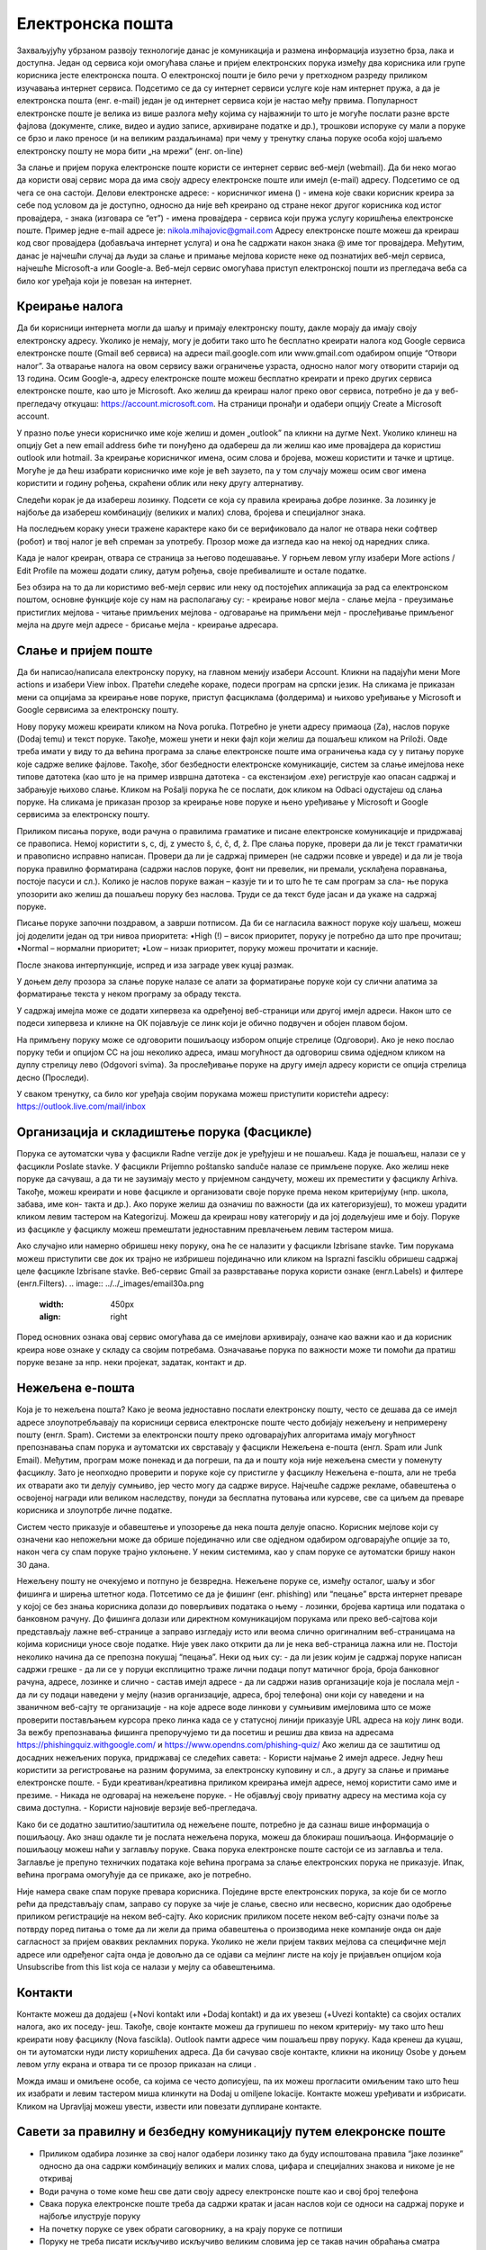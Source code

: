 Електронска пошта
==================

Захваљујућу убрзаном развоју технологије данас је комуникација и размена информација изузетно брза, лака и доступна. Један од сервиса који омогућава слање и пријем електронских порука између два корисника или групе корисника јесте електронска пошта. О електронској пошти је било речи у претходном разреду приликом изучавања интернет сервиса. Подсетимо се да су интернет сервиси услуге које нам интернет пружа, а да је електронска пошта (енг. e-mail) један је од интернет сервиса који је настао међу првима. 
Популарност електронске поште је велика из више разлога међу којима су најважнији то што је могуће послати разне врсте фајлова (документе, слике, видео и аудио записе, архивиране податке и др.), трошкови испоруке су мали а поруке се брзо и лако преносе (и на великим раздаљинама) при чему у тренутку слања поруке особа којој шаљемо електронску пошту не мора бити „на мрежи” (енг. on-line)

За слање и пријем порука електронске поште користи се интернет сервис веб-мејл (webmail). Да би неко могао да користи овај сервис мора да има своју адресу електронске поште или имејл (e-mail) адресу. Подсетимо се од чега се она састоји.
Делови електронске адресе:
- корисничког имена () - имена које сваки корисник креира за себе под условом да је доступно, односно да није већ креирано од стране неког другог корисника код истог провајдера,
- знака  (изговара се “ет”)
- имена провајдера - сервиса који пружа услугу коришћења електронске поште.
Пример једне e-mail адресе је: nikola.mihajovic@gmail.com
Адресу електронске поште можеш да креираш код свог провајдера (добављача интернет услуга) и она ће садржати након знака @ име тог провајдера. 
Међутим, данас је најчешћи случај да људи за слање и примање мејлова користе неке од познатијих веб-мејл сервиса, најчешће Microsoft-а или Google-а. Веб-мејл сервис омогућава приступ електронској пошти из прегледача веба са било ког уређаја који је повезан на интернет.

Креирање налога
----------------

Да би корисници интернета могли да шаљу и примају електронску пошту, дакле морају да имају своју електронску адресу. Уколико је немају, могу је добити тако што ће бесплатно креирати налога код Google сервиса електронске поште (Gmail веб сервиса) на адреси mail.google.com или www.gmail.com одабиром опције “Отвори налог”. За отварање налога на овом сервису важи ограничење узраста, односно налог могу отворити старији од 13 година.
Осим Google-а, адресу електронске поште можеш бесплатно креирати и преко других сервиса електронске поште, као што је Microsoft. Ако желиш да креираш налог преко овог сервиса, потребно је да у веб-прегледачу откуцаш: https://account.microsoft.com.
На страници пронађи и одабери опцију Create a Microsoft account. 

.. image:: ../../_images/email01.png
   :width: 1000px   
   :align: center 

У празно поље унеси корисничко име које желиш и домен „outlook” па кликни на дугме Next. Уколико клинеш на опцију Get a new email address биће ти понуђено да одабереш да ли желиш као име провајдера да користиш outlook или hotmail.
За креирање корисничког имена, осим слова и бројева, можеш користити и тачке и цртице. Могуће је да ћеш изабрати корисничко име које је већ заузето, па у том случају можеш осим свог имена користити и годину рођења, скраћени облик или неку другу алтернативу.

.. image:: ../../_images/email02.png
   :width: 450px   
   :align: left 

.. image:: ../../_images/email03.png
   :width: 450px   
   :align: center 

.. image:: ../../_images/email04.png
   :width: 450px   
   :align: right 

Следећи корак је да изабереш лозинку. Подсети се која су правила креирања добре лозинке. За лозинку је најбоље да изабереш комбинацију (великих и малих) слова, бројева и специјалног знака.

.. image:: ../../_images/email05.png
   :width: 450px   
   :align: left 

.. image:: ../../_images/email06.png
   :width: 450px   
   :align: center 

.. image:: ../../_images/email07.png
   :width: 450px   
   :align: right 

На последњем кораку унеси тражене карактере како би се верификовало да налог не отвара неки софтвер (робот) и твој налог је већ спреман за употребу.
Прозор може да изгледа као на некој од наредних слика. 

.. image:: ../../_images/email08.png
   :width: 450px   
   :align: left 

.. image:: ../../_images/email08a.png
   :width: 450px   
   :align: center 

.. image:: ../../_images/email08b.png
   :width: 450px   
   :align: right 

Када је налог креиран, отвара се страница за његово подешавање. У горњем левом углу изабери More actions / Edit Profile па можеш додати слику, датум рођења, својe пребивалиште и остале податке.

.. image:: ../../_images/email09.png
   :width: 450px   
   :align: left 

.. image:: ../../_images/email10.png
   :width: 450px   
   :align: center 

.. image:: ../../_images/email11.png
   :width: 450px   
   :align: right 

.. image:: ../../_images/email12.png
   :width: 450px   
   :align: left

.. image:: ../../_images/email15.png
   :width: 450px   
   :align: right 

Без обзира на то да ли користимо веб-мејл сервис или неку од постојећих апликација за рад са електронском поштом, основне функције које су нам на располагању су:
- креирање новог мејла
- слање мејла
- преузимање пристиглих мејлова
- читање примљених мејлова
- одговарање на примљени мејл
- прослеђивање примљеног мејла на друге мејл адресе
- брисање мејла
- креирање адресара.


Слање и пријем поште
--------------------

Да би написао/написала електронску поруку, на главном менију изабери Account. Кликни на падајући мени More actions и изабери View inbox. Пратећи следеће кораке, подеси програм на српски језик.
На сликама jе приказан мени са опцијама за креирање нове поруке, приступ фасциклама (фолдерима) и њихово уређивање у Microsoft и Google сервисима за електронску пошту.

.. image:: ../../_images/email20c.png
   :width: 450px   
   :align: left 

.. image:: ../../_images/email30a.png
   :width: 450px   
   :align: right 

Нову поруку можеш креирати кликом на Nova poruka. Потребно је унети адресу примаоца (Za), наслов поруке (Dodaj temu) и текст поруке. Такође, можеш унети и неки фајл који желиш да пошаљеш кликом на Priloži. Овде треба имати у виду то да већина програма за слање електронске поште има ограничења када су у питању поруке које садрже велике фајлове. Такође, због безбедности електронске комуникације, систем за слање имејлова неке типове датотека (као што је на пример извршна датотека
- са екстензијом .exe) региструје као опасан садржај и забрањује њихово слање. 
Кликом на Pošalji порука ће се послати, док кликом на Odbaci одустајеш од слања поруке.
На сликама jе приказан прозор за креирање нове поруке и њено уређивање у Microsoft и Google сервисима за електронску пошту.

.. image:: ../../_images/email20.png
   :width: 450px   
   :align: left 

.. image:: ../../_images/email30b.png
   :width: 450px   
   :align: right 

Приликом писања поруке, води рачуна о правилима граматике и писане електронске комуникације и придржавај се правописа. Немој користити s, c, dj, z уместо š, ć, č, đ, ž.
Пре слања поруке, провери да ли је текст граматички и правописно исправно написан. Провери да ли је садржај примерен (не садржи псовке и увреде) и да ли је твоја порука правилно форматирана (садржи наслов поруке, фонт ни превелик, ни премали, усклађена поравнања, постоје пасуси и сл.).
Колико је наслов поруке важан – казује ти и то што ће те сам програм за сла- ње порука упозорити ако желиш да пошаљеш поруку без наслова. Труди се да текст буде јасан и да укаже на садржај поруке.

Писање поруке започни поздравом, а заврши потписом. Да би се нагласила важност поруке коју шаљеш, можеш јој доделити један од три нивоа приоритета:
•High (!) – висок приоритет, поруку је потребно да што пре прочиташ;
•Normal – нормални приоритет;
•Low – низак приоритет, поруку можеш прочитати и касније.

После знакова интерпункције, испред и иза заграде увек куцај размак.

У доњем делу прозора за слање поруке налазе се алати за форматирање поруке који су слични алатима за форматирање текста у неком програму за обраду текста.

.. image:: ../../_images/email20f.png
   :width: 600px   
   :align: center

У садржај имејла може се додати хипервеза ка одређеној веб-страници или другој имејл адреси. Након што се подеси хипервеза и кликне на ОК појављује се линк који је обично подвучен и обојен плавом бојом. 

На примљену поруку може се одговорити пошиљаоцу избором опције стрелице (Одговори). Ако је неко послао поруку теби и опцијом CC на још неколико адреса, имаш могућност да одговориш свима одједном кликом на дуплу стрелицу лево (Odgovori svima). За прослеђивање поруке на другу имејл адресу користи се опција стрелица десно (Проследи).

У сваком тренутку, са било ког уређаја својим порукама можеш приступити користећи адресу: https://outlook.live.com/mail/inbox 

Организација и складиштење порука (Фасцикле)
---------------------------------------------

Порука се аутоматски чува у фасцикли Radne verzije док је уређујеш и не пошаљеш. Када је пошаљеш, налази се у фасцикли Poslate stavke. У фасцикли Prijemno poštansko sanduče налазе се примљене поруке.
Ако желиш неке поруке да сачуваш, а да ти не заузимају место у пријемном сандучету, можеш их преместити у фасциклу Arhiva. Такође, можеш креирати и нове фасцикле и организовати своје поруке према неком критеријуму (нпр. школа, забава, име кон- такта и др.).
Ако поруке желиш да означиш по важности (да их категоризујеш), то можеш урадити кликом левим тастером на Kategorizuj. Можеш да креираш нову категорију и да јој додељујеш име и боју.
Поруке из фасцикле у фасциклу можеш премештати једноставним превлачењем левим тастером миша.

.. image:: ../../_images/email20c.png
   :width: 450px   
   :align: left 

Ако случајно или намерно обришеш неку поруку, она ће се налазити у фасцикли Izbrisane stavke. Тим порукама можеш приступити све док их трајно не избришеш појединачно или кликом на Isprazni fasciklu обришеш садржај целе фасцикле Izbrisane stavke.
Веб-сервис Gmail за разврставање порука користи ознаке (енгл.Labels) и филтере (енгл.Filters). 
.. image:: ../../_images/email30a.png
   :width: 450px   
   :align: right 
Поред основних ознака овај сервис омогућава да се имејлови архивирају, означе као важни као и да корисник креира нове ознаке у складу са својим потребама.
Означавање порука по важности може ти помоћи да пратиш поруке везане за нпр. неки пројекат, задатак, контакт и др.

Нежељена е-пошта
-----------------

Која је то нежељена пошта? Како је веома једноставно послати електронску пошту, често се дешава да се имејл адресе злоупотребљавају па корисници сервиса електронске поште често добијају нежељену и непримерену пошту (енгл. Spam). 
Системи за електронски пошту преко одговарајућих алгоритама имају могућност препознавања спам порука и аутоматски их сврставају у фасцикли Нежељена е-пошта (енгл. Spam или Junk Email). 
Међутим, програм може понекад и да погреши, па да и пошту која није нежељена смести у поменуту фасциклу. Зато је неопходно проверити и поруке које су пристигле у фасциклу Нежељена е-пошта, али не треба их отварати ако ти делују сумњиво, јер често могу да садрже вирусе.  
Најчешће садрже рекламе, обавештења о освојеној награди или великом наследству, понуди за бесплатна путовања или курсеве, све са циљем да преваре корисника и злоупотрбе личне податке. 

.. image:: ../../_images/email34.png
   :width: 450px   
   :align: left 

.. image:: ../../_images/email35.png
   :width: 750px   
   :align: right 

Систем често приказује и обавештење и упозорење да нека пошта делује опасно. Корисник мејлове који су означени као непожељни може да обрише појединачно или све одједном  одабиром одговарајуће опције за то, након чега су спам поруке трајно уклоњене. 
У неким системима, као у спам поруке се аутоматски бришу након 30 дана. 

.. image:: ../../_images/email36.png
   :width: 650px   
   :align: left 

.. image:: ../../_images/email37.png
   :width: 500px   
   :align: right 

Нежељену пошту не очекујемо и потпуно је безвредна. Нежељене поруке се, између осталог, шаљу и због фишинга  и ширења штетног кода. 
Потсетимо се да је фишинг (енг. phishing) или “пецање” врста интернет преваре у којој се без знања корисника долази до поверљивих података о њему - лозинки, бројева картица или података о банковном рачуну. До фишинга долази или директном комуникацијом порукама или преко веб-сајтова који представљају лажне веб-странице а заправо изгледају исто или веома слично оригиналним веб-страницама на којима корисници уносе своје податке.
Није увек лако открити да ли је нека веб-страница лажна или не. Постоји неколико начина да се препозна покушај “пецања”. Неки од њих су:
- да ли језик којим је садржај поруке написан садржи грешке
- да ли се у поруци експлицитно траже лични подаци попут матичног броја, броја банковног рачуна, адресе, лозинке и слично
- састав имејл адресе - да ли садржи назив организације која је послала мејл
- да ли су подаци наведени у мејлу (назив организације, адреса, број телефона) они који су наведени и на званичном веб-сајту те организације
- на које адресе воде линкови у сумњивим имејловима што се може проверити постављањем курсора преко линка када се у статусној линији приказује URL адреса на коју линк води.
За вежбу препознавања фишинга препоручујемо ти да посетиш и решиш два квиза на адресама https://phishingquiz.withgoogle.com/ и https://www.opendns.com/phishing-quiz/
Ако желиш да се заштитиш од досадних нежељених порука, придржавај се следећих савета:
- Користи најмање 2 имејл адресе. Једну ћеш користити за регистровање на разним форумима, за електронску куповину и сл., а другу за слање и примање електронске поште.
- Буди креативан/креативна приликом креирања имејл адресе, немој користити само име и презиме.
- Никада не одговарај на нежељене поруке.
- Не објављуј своју приватну адресу на местима која су свима доступна.
- Користи најновије верзије веб-прегледача.

Како би се додатно заштитио/заштитила од нежељене поште, потребно је да сазнаш више информација о пошиљаоцу. Ако знаш одакле ти је послата нежељена порука, можеш да блокираш пошиљаоца. Информације о пошиљаоцу можеш наћи у заглављу поруке. Свака порука електронске поште састоји се из заглавља и тела. Заглавље је препуно техничких података које већина програма за слање електронских порука не приказује. Ипак, већина програма омогућује да се прикаже, ако је потребно.

Није намера сваке спам поруке превара корисника. Поједине врсте електронских порука, за које би се могло рећи да представљају спам, заправо су поруке за чије је слање, свесно или несвесно, корисник дао одобрење приликом регистрације на неком веб-сајту. Ако корисник приликом посете неком веб-сајту означи поље за потврду поред питања о томе да ли жели да прима обавештења о производима неке компаније онда он даје сагласност за пријем оваквих рекламних порука. Уколико не жели пријем таквих мејлова са специфичне мејл адресе или одређеног сајта онда је довољно да се одјави са мејлинг листе на коју је пријављен опцијом која Unsubscribe from this list која се налази у мејлу са обавештењима. 

Контакти
--------

Контакте можеш да додајеш (+Novi kontakt или +Dodaj kontakt) и да их увезеш (+Uvezi kontakte) са својих осталих налога, ако их поседу- јеш. Такође, своје контакте можеш да групишеш по неком критерију- му тако што ћеш креирати нову фасциклу (Nova fascikla).
Outlook памти адресе чим пошаљеш прву поруку. Када кренеш да куцаш, он ти аутоматски нуди листу коришћених адреса. Да би сачувао своје контакте, кликни на иконицу Osobe у доњем левом углу екрана и отвара ти се прозор приказан на слици .

Можда имаш и омиљене особе, са којима се често дописујеш, па их можeш прогласити омиљеним тако што ћеш их изабрати и левим тастером миша клинкути на Dodaj u omiljene lokacije. Контакте можеш уређивати и избрисати. Кликом на Upravljaj можеш увести, извести или повезати дуплиране контакте.

Савети за правилну и безбедну комуникацију путем елекронске поште 
------------------------------------------------------------------

- Приликом одабира лозинке за свој налог одабери лозинку тако да буду испоштована правила “јаке лозинке” односно да она садржи комбинацију великих и малих слова, цифара и специјалних знакова и никоме је не откривај
- Води рачуна о томе коме ћеш све дати своју адресу електронске поште као и свој број телефона
- Свака порука електронске поште треба да садржи кратак и јасан наслов који се односи на садржај поруке и најбоље илуструје поруку
- На почетку поруке се увек обрати саговорнику, а на крају поруке се потпиши
- Поруку не треба писати искључиво искључиво великим словима јер се такав начин обраћања сматра викањем
- Употребу емотикона у поруци треба свести на минимум
- Приликом првог обраћања некој особи треба представи се и објаснити одакле поседујеш њен контакт
- Порука не треба бити предугачка (не дужа од 100 редова) нити да садржи превише прилога 
- Води рачуна о броју и величини прилога који се шаљу уз поруку
- Пре слања поруке проверити да ли су испоштована сва правописна правила и да ли су приложене све датотеке које се наводе
- Примљену поруку не би требало прослеђивати без дозволе аутора односно особе која је поруку послала
- Порука која се прослеђује може се скратити али не треба се модификовати тако да се мења њен садржај
- Не прослеђуј поруке које представљају ланчана писма тзв. ланци среће
- Не одговарај на сумњиве и непожељне поруке нити отварај прилоге које оне садрже јер се могу активирати вируси па их је најбоље обрисати без читања
- Слање на више адреса опцијом Сс: само уз претходни договор са свим учесницима у комуникацији. Уместо тога користи опцију Всс: за навођење више адреса прималаца.
- Кад завршиш са комуникацијом одјави се са налога
- Ако приметиш да је неко заборавио да се одјави са свог налога електронске поште, одјави га ти.
